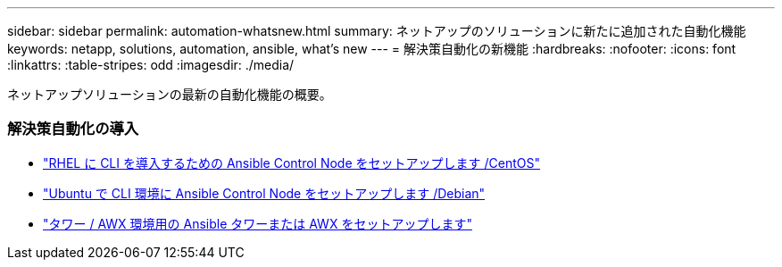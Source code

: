 ---
sidebar: sidebar 
permalink: automation-whatsnew.html 
summary: ネットアップのソリューションに新たに追加された自動化機能 
keywords: netapp, solutions, automation, ansible, what's new 
---
= 解決策自動化の新機能
:hardbreaks:
:nofooter: 
:icons: font
:linkattrs: 
:table-stripes: odd
:imagesdir: ./media/


[role="lead"]
ネットアップソリューションの最新の自動化機能の概要。



=== 解決策自動化の導入

* link:automation/automation_rhel_centos_setup.html["RHEL に CLI を導入するための Ansible Control Node をセットアップします /CentOS"]
* link:automation/automation_ubuntu_debian_setup.html["Ubuntu で CLI 環境に Ansible Control Node をセットアップします /Debian"]
* link:automation/setup_awx.html["タワー / AWX 環境用の Ansible タワーまたは AWX をセットアップします"]

